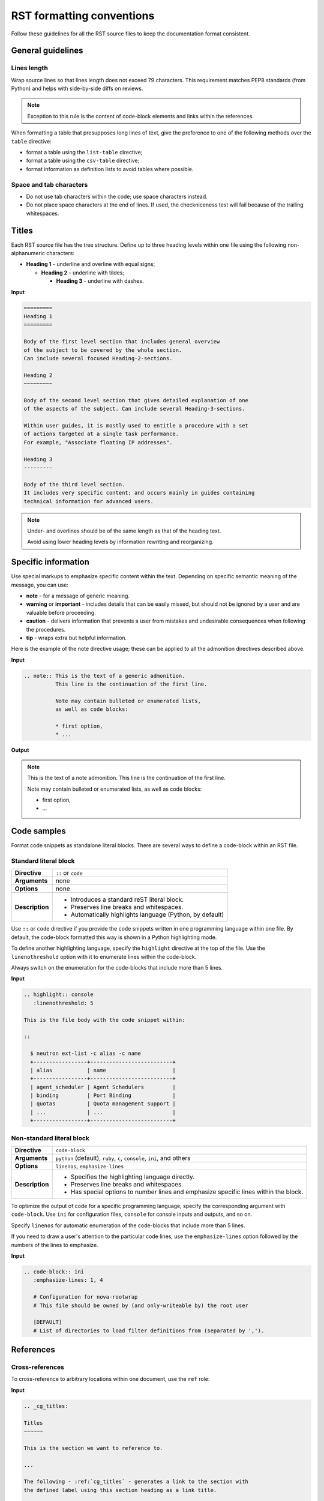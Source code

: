 
.. _rst_conv:

==========================
RST formatting conventions
==========================

Follow these guidelines for all the RST source files to keep the documentation
format consistent.


General guidelines
~~~~~~~~~~~~~~~~~~

Lines length
------------

Wrap source lines so that lines length does not exceed 79 characters.
This requirement matches PEP8 standards (from Python) and helps with
side-by-side diffs on reviews.

.. note::

   Exception to this rule is the content of code-block elements and links
   within the references.

When formatting a table that presupposes long lines of text, give
the preference to one of the following methods over the ``table`` directive:

* format a table using the ``list-table`` directive;
* format a table using the ``csv-table`` directive;
* format information as definition lists to avoid tables where possible.

Space and tab characters
------------------------

* Do not use tab characters within the code; use space characters instead.

* Do not place space characters at the end of lines. If used,
  the checkniceness test will fail because of the trailing whitespaces.


.. _cg_titles:

Titles
~~~~~~

Each RST source file has the tree structure. Define up to three heading
levels within one file using the following non-alphanumeric characters:

* **Heading 1** - underline and overline with equal signs;

  * **Heading 2** - underline with tildes;

    * **Heading 3** - underline with dashes.

**Input**

.. code::

   =========
   Heading 1
   =========

   Body of the first level section that includes general overview
   of the subject to be covered by the whole section.
   Can include several focused Heading-2-sections.

   Heading 2
   ~~~~~~~~~

   Body of the second level section that gives detailed explanation of one
   of the aspects of the subject. Can include several Heading-3-sections.

   Within user guides, it is mostly used to entitle a procedure with a set
   of actions targeted at a single task performance.
   For example, "Associate floating IP addresses".

   Heading 3
   ---------

   Body of the third level section.
   It includes very specific content; and occurs mainly in guides containing
   technical information for advanced users.

.. note::

   Under- and overlines should be of the same length
   as that of the heading text.

   Avoid using lower heading levels by information
   rewriting and reorganizing.


Specific information
~~~~~~~~~~~~~~~~~~~~

Use special markups to emphasize specific content within the text.
Depending on specific semantic meaning of the message, you can use:

* **note** - for a message of generic meaning.

* **warning** or **important** - includes details that can be easily missed,
  but should not be ignored by a user and are valuable before proceeding.

* **caution** - delivers information that prevents a user from mistakes
  and undesirable consequences when following the procedures.

* **tip** - wraps extra but helpful information.

Here is the example of the note directive usage; these can be applied to all
the admonition directives described above.

**Input**

.. code::

   .. note:: This is the text of a generic admonition.
             This line is the continuation of the first line.

             Note may contain bulleted or enumerated lists,
             as well as code blocks:

             * first option,
             * ...

**Output**

.. note:: This is the text of a note admonition.
          This line is the continuation of the first line.

          Note may contain bulleted or enumerated lists,
          as well as code blocks:

          * first option,
          * ...


Code samples
~~~~~~~~~~~~

Format code snippets as standalone literal blocks. There are several ways
to define a code-block within an RST file.

Standard literal block
----------------------

+------------------+---------------------------------------------------------+
| **Directive**    | ``::`` or ``code``                                      |
+------------------+---------------------------------------------------------+
| **Arguments**    | none                                                    |
+------------------+---------------------------------------------------------+
| **Options**      | none                                                    |
+------------------+---------------------------------------------------------+
| **Description**  | * Introduces a standard reST literal block.             |
|                  | * Preserves line breaks and whitespaces.                |
|                  | * Automatically highlights language (Python, by         |
|                  |   default)                                              |
+------------------+---------------------------------------------------------+

Use ``::`` or ``code`` directive if you provide the code snippets written
in one programming language within one file. By default, the code-block
formatted this way is shown in a Python highlighting mode.

To define another highlighting language, specify the ``highlight`` directive
at the top of the file. Use the ``linenothreshold`` option with it
to enumerate lines within the code-block.

Always switch on the enumeration for the code-blocks that include more
than 5 lines.

**Input**

.. code::

   .. highlight:: console
      :linenothreshold: 5

   This is the file body with the code snippet within:

   ::

     $ neutron ext-list -c alias -c name
     +-----------------+--------------------------+
     | alias           | name                     |
     +-----------------+--------------------------+
     | agent_scheduler | Agent Schedulers         |
     | binding         | Port Binding             |
     | quotas          | Quota management support |
     | ...             | ...                      |
     +-----------------+--------------------------+


Non-standard literal block
--------------------------

+------------------+---------------------------------------------------------+
| **Directive**    | ``code-block``                                          |
+------------------+---------------------------------------------------------+
| **Arguments**    | ``python`` (default), ``ruby``, ``c``, ``console``,     |
|                  | ``ini``, and others                                     |
+------------------+---------------------------------------------------------+
| **Options**      | ``linenos``, ``emphasize-lines``                        |
+------------------+---------------------------------------------------------+
| **Description**  | * Specifies the highlighting language directly.         |
|                  | * Preserves line breaks and whitespaces.                |
|                  | * Has special options to number lines and emphasize     |
|                  |   specific lines within the block.                      |
+------------------+---------------------------------------------------------+

To optimize the output of code for a specific programming language, specify
the corresponding argument with ``code-block``. Use ``ini`` for configuration
files, ``console`` for console inputs and outputs, and so on.

Specify ``linenos`` for automatic enumeration of the code-blocks that include
more than 5 lines.

If you need to draw a user's attention to the particular code lines, use
the ``emphasize-lines`` option followed by the numbers of the lines to
emphasize.

**Input**

.. code::

   .. code-block:: ini
      :emphasize-lines: 1, 4

      # Configuration for nova-rootwrap
      # This file should be owned by (and only-writeable by) the root user

      [DEFAULT]
      # List of directories to load filter definitions from (separated by ',').




References
~~~~~~~~~~

Cross-references
----------------

To cross-reference to arbitrary locations within one document,
use the ``ref`` role:

**Input**

.. code::

   .. _cg_titles:

   Titles
   ~~~~~~

   This is the section we want to reference to.

   ...

   The following - :ref:`cg_titles` - generates a link to the section with
   the defined label using this section heading as a link title.

   A link label and a reference can be defined in separate source files,
   but within one directory. Otherwise, use the external linking.

**Output**

...

The following - :ref:`cg_titles` - generates a link to the section with
the defined label using this section heading as a link title.

A link label and a reference can be defined in separate source files,
but within one directory. Otherwise, use the external linking.


External references
-------------------

To link to some external locations, format RST source as follows:

#. Do not apply any markups to specify a web link.
#. If you need a specific link title to appear in the output,
   format a web link as ``Link text <http://web-link.com>``
   wrapping it in backticks.
#. If a source file contains a big number of external references,
   you can separate a link from its definition for better readability
   while reviewing as shown in the example.

**Input**

.. code::

   Here is a link to the User guide: http://docs.openstack.org/user-guide/.

   Here is an external web link with a link title:
  `User guide <http://docs.openstack.org/user-guide/>`_.

   Here is an external web link separated from its definition:
   This paragraph contains the link to `User guide`_.

   ...

   .. format the link definition at the end of the file as follows:
   .. _`User guide`: http://docs.openstack.org/user-guide/


**Output**

Here is a link to the User guide: http://docs.openstack.org/user-guide/.

Here is an external web link with a link title:
`User guide <http://docs.openstack.org/user-guide/>`_.

Here is an external web link separated from its definition:
This paragraph contains the link to `User guide`_.

...

.. format the link definition at the end of the file as follows:
.. _`User guide`: http://docs.openstack.org/user-guide/

